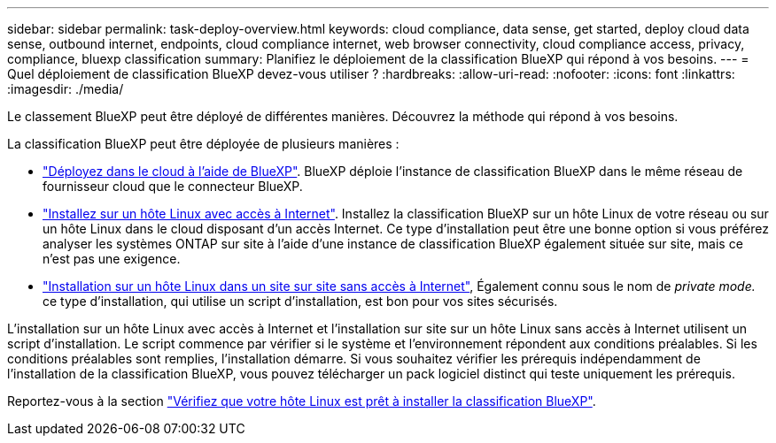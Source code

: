---
sidebar: sidebar 
permalink: task-deploy-overview.html 
keywords: cloud compliance, data sense, get started, deploy cloud data sense, outbound internet, endpoints, cloud compliance internet, web browser connectivity, cloud compliance access, privacy, compliance, bluexp classification 
summary: Planifiez le déploiement de la classification BlueXP qui répond à vos besoins. 
---
= Quel déploiement de classification BlueXP devez-vous utiliser ?
:hardbreaks:
:allow-uri-read: 
:nofooter: 
:icons: font
:linkattrs: 
:imagesdir: ./media/


[role="lead"]
Le classement BlueXP peut être déployé de différentes manières. Découvrez la méthode qui répond à vos besoins.

La classification BlueXP peut être déployée de plusieurs manières :

* link:task-deploy-cloud-compliance.html["Déployez dans le cloud à l'aide de BlueXP"]. BlueXP déploie l'instance de classification BlueXP dans le même réseau de fournisseur cloud que le connecteur BlueXP.
* link:task-deploy-compliance-onprem.html["Installez sur un hôte Linux avec accès à Internet"]. Installez la classification BlueXP sur un hôte Linux de votre réseau ou sur un hôte Linux dans le cloud disposant d'un accès Internet. Ce type d'installation peut être une bonne option si vous préférez analyser les systèmes ONTAP sur site à l'aide d'une instance de classification BlueXP également située sur site, mais ce n'est pas une exigence.
* link:task-deploy-compliance-dark-site.html["Installation sur un hôte Linux dans un site sur site sans accès à Internet"], Également connu sous le nom de _private mode._ ce type d'installation, qui utilise un script d'installation, est bon pour vos sites sécurisés.


L'installation sur un hôte Linux avec accès à Internet et l'installation sur site sur un hôte Linux sans accès à Internet utilisent un script d'installation. Le script commence par vérifier si le système et l'environnement répondent aux conditions préalables. Si les conditions préalables sont remplies, l'installation démarre. Si vous souhaitez vérifier les prérequis indépendamment de l'installation de la classification BlueXP, vous pouvez télécharger un pack logiciel distinct qui teste uniquement les prérequis.

Reportez-vous à la section link:task-test-linux-system.html["Vérifiez que votre hôte Linux est prêt à installer la classification BlueXP"].
